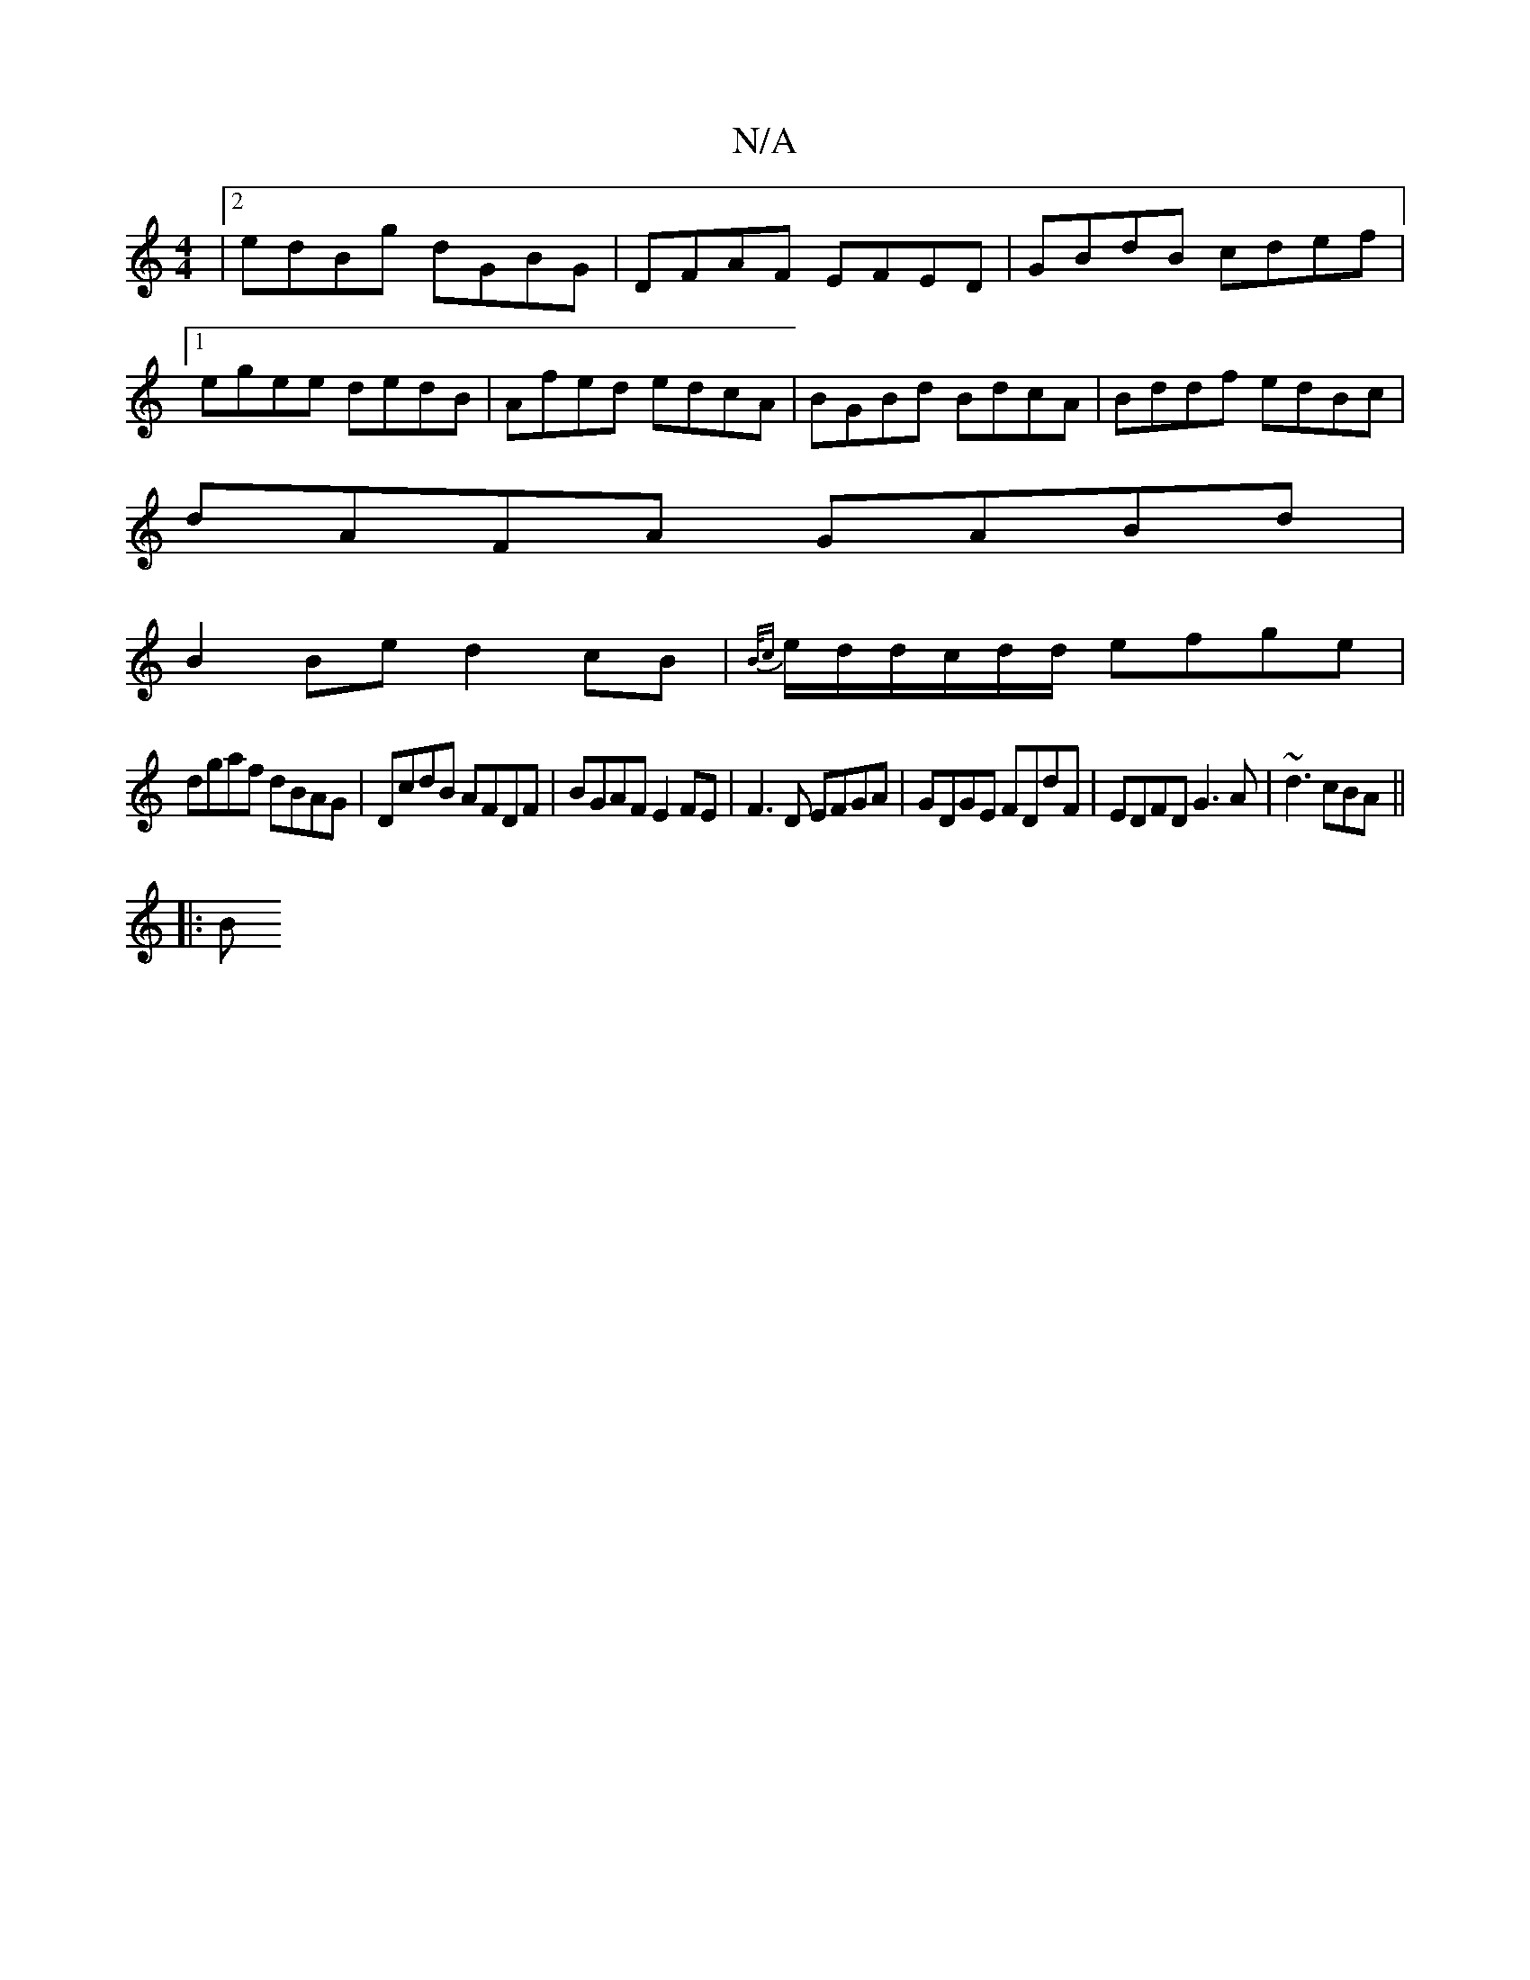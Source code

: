 X:1
T:N/A
M:4/4
R:N/A
K:Cmajor
|2 edBg dGBG|DFAF EFED|GBdB cdef|
[1 egee dedB|Afed edcA|BGBd BdcA|Bddf edBc|
dAFA GABd|
B2Be d2cB|{B/c} e/2d/2d/c/d/d/ efge|
dgaf dBAG|DcdB AFDF|BGAF E2FE|F3D EFGA|GDGE FDdF|EDFD G3 A|~d3 cBA ||
|: B